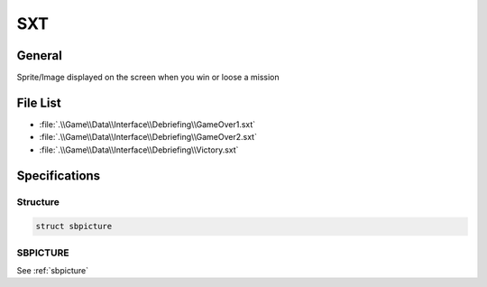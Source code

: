 SXT
===

General
-------

Sprite/Image displayed on the screen when you win or loose a mission

File List
---------

* :file:`.\\Game\\Data\\Interface\\Debriefing\\GameOver1.sxt`
* :file:`.\\Game\\Data\\Interface\\Debriefing\\GameOver2.sxt`
* :file:`.\\Game\\Data\\Interface\\Debriefing\\Victory.sxt`

Specifications
--------------

Structure
^^^^^^^^^

.. code-block:: text

    struct sbpicture

SBPICTURE
^^^^^^^^^

See :ref:`sbpicture`